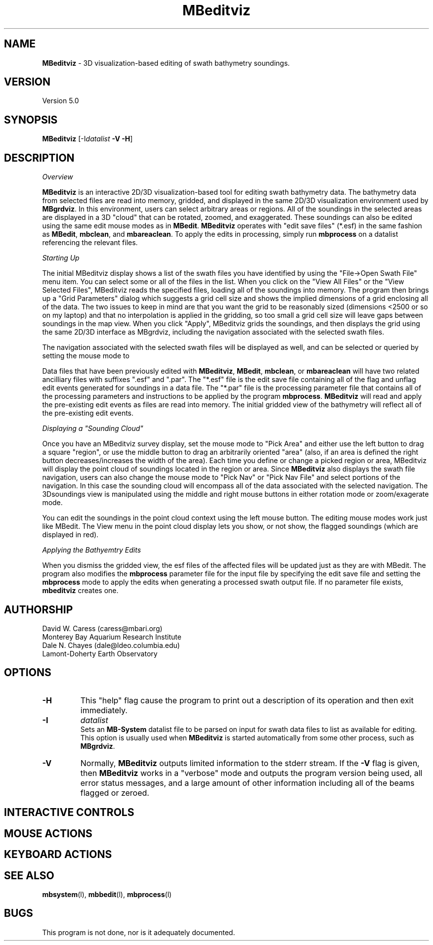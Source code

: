 .TH MBeditviz 1 "4 February 2010" "MB-System 5.0" "MB-System 5.0"
.SH NAME
\fBMBeditviz\fP - 3D visualization-based editing of swath bathymetry soundings.

.SH VERSION
Version 5.0

.SH SYNOPSIS
\fBMBeditviz\fP [-I\fIdatalist\fP \fB-V -H\fP]

.SH DESCRIPTION

\fIOverview\fP

\fBMBeditviz\fP is an interactive 2D/3D visualization-based tool for editing swath 
bathymetry data. The bathymetry data from selected files are read into memory, gridded,
and displayed in the same 2D/3D visualization environment used by \fBMBgrdviz\fP. In
this environment, users can select arbitrary areas or regions. All of the soundings in
the selected areas are displayed in a 3D "cloud" that can be rotated, zoomed, and exaggerated.
These soundings can also be edited using the same edit mouse modes as in \fBMBedit\fP.
\fBMBeditviz\fP operates with "edit save files" (*.esf) in the same fashion as \fBMBedit\fP,
\fBmbclean\fP, and \fBmbareaclean\fP. To apply the edits in processing, simply run \fBmbprocess\fP
on a datalist referencing the relevant files.

\fIStarting Up\fP

The initial MBeditviz display shows a list of the swath files you have identified by using 
the "File->Open Swath File" menu item.  You can select some or all of the files in the list. 
When you click on the "View All Files" or the "View Selected Files", MBeditviz reads the 
specified files, loading all of the soundings into memory. The program then brings up a 
"Grid Parameters" dialog which suggests a grid cell size and shows the implied dimensions 
of a grid enclosing all of the data. The two issues to keep in mind are that you want the 
grid to be reasonably sized (dimensions <2500 or so on my laptop) and that no interpolation 
is applied in the gridding, so too small a grid cell size will leave gaps between soundings 
in the map view. When you click "Apply", MBeditviz grids the soundings, and then displays 
the grid using the same 2D/3D interface as MBgrdviz, including the navigation associated with
the selected swath files.

The navigation associated with the selected swath files will be displayed as well, and can
be selected or queried by setting the mouse mode to 

Data files that have been previously edited with \fBMBeditviz\fP, \fBMBedit\fP, \fBmbclean\fP, 
or \fBmbareaclean\fP will have two related ancilliary files with suffixes ".esf" and ".par".
The "*.esf" file is the edit save file containing all of the flag and unflag edit events 
generated for soundings in a data file. The "*.par" file is the processing parameter file
that contains all of the processing parameters and instructions to be applied by the program
\fBmbprocess\fP. \fBMBeditviz\fP will read and apply the pre-existing edit events as files
are read into memory. The initial gridded view of the bathymetry will reflect all of the
pre-existing edit events.

\fIDisplaying a "Sounding Cloud"\fP

Once you have an MBeditviz survey display, set the mouse mode to "Pick Area" and either use 
the left button to drag a square "region", or use the middle button to drag an arbitrarily 
oriented "area" (also, if an area is defined the right button decreases/increases the width 
of the area). Each time you define or change a picked region or area, MBeditviz will display 
the point cloud of soundings located in the region or area. Since \fBMBeditviz\fP also displays
the swath file navigation, users can also change the mouse mode to "Pick Nav" or "Pick Nav File"
and select portions of the navigation. In this case the sounding cloud will encompass all of
the data associated with the selected navigation. The 3Dsoundings view is manipulated
using the middle and right mouse buttons in either rotation mode or zoom/exagerate mode.

You can edit the soundings in the point cloud context using the left mouse button. The 
editing mouse modes work just like MBedit. The View menu in the 
point cloud display lets you show, or not show, the flagged soundings (which are displayed in red).

\fIApplying the Bathyemtry Edits\fP

When you dismiss the gridded view, the esf files of the affected files will be updated just 
as they are with MBedit. The program also modifies the \fBmbprocess\fP parameter file
for the input file by specifying the edit save file and setting the \fBmbprocess\fP mode to 
apply the edits when generating a processed swath output file. If no parameter file exists, 
\fBmbeditviz\fP creates one.

.SH AUTHORSHIP
David W. Caress (caress@mbari.org)
.br
  Monterey Bay Aquarium Research Institute
.br
Dale N. Chayes (dale@ldeo.columbia.edu)
.br
  Lamont-Doherty Earth Observatory

.SH OPTIONS
.TP
.B \-H
This "help" flag cause the program to print out a description
of its operation and then exit immediately.
.TP
.B \-I
\fIdatalist\fP
.br
Sets an \fBMB-System\fP datalist file to be parsed on input for swath data files
to list as available for editing. 
This option is usually used when \fBMBeditviz\fP is started
automatically from some other process, such as \fBMBgrdviz\fP. 
.TP
.B \-V
Normally, \fBMBeditviz\fP outputs limited information to the stderr stream.  
If the \fB-V\fP flag is given, then \fBMBeditviz\fP works in a "verbose" mode and
outputs the program version being used, all error status messages, 
and a large amount of other information including all of the
beams flagged or zeroed.

.SH INTERACTIVE CONTROLS

.SH MOUSE ACTIONS

.SH KEYBOARD ACTIONS

.SH SEE ALSO
\fBmbsystem\fP(l), \fBmbbedit\fP(l), \fBmbprocess\fP(l)

.SH BUGS
This program is not done, nor is it adequately documented.

